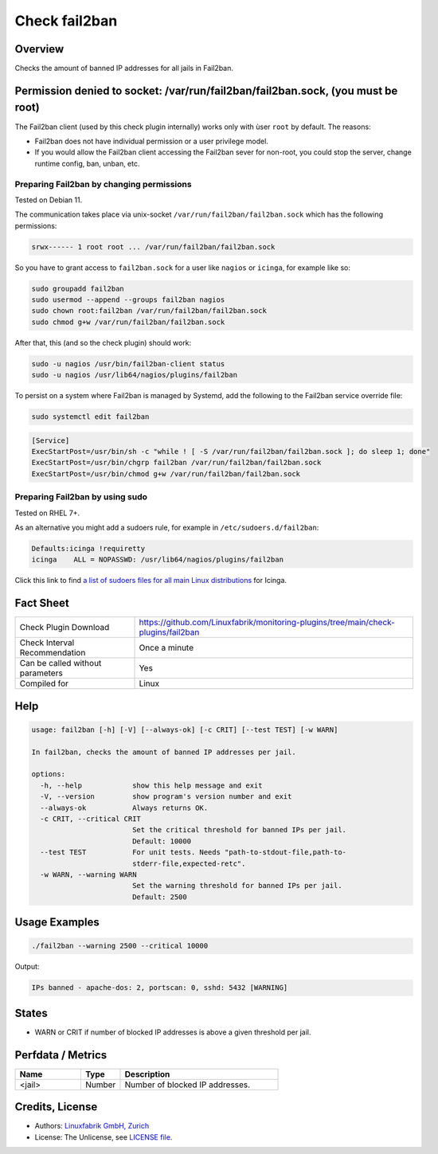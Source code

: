 Check fail2ban
==============

Overview
--------

Checks the amount of banned IP addresses for all jails in Fail2ban.


Permission denied to socket: /var/run/fail2ban/fail2ban.sock, (you must be root)
--------------------------------------------------------------------------------

The Fail2ban client (used by this check plugin internally) works only with ùser ``root`` by default. The reasons:

* Fail2ban does not have individual permission or a user privilege model.
* If you would allow the Fail2ban client accessing the Fail2ban sever for non-root, you could stop the server, change runtime config, ban, unban, etc.


Preparing Fail2ban by changing permissions
~~~~~~~~~~~~~~~~~~~~~~~~~~~~~~~~~~~~~~~~~~

Tested on Debian 11.

The communication takes place via unix-socket ``/var/run/fail2ban/fail2ban.sock`` which has the following permissions:

.. code-block:: text

    srwx------ 1 root root ... /var/run/fail2ban/fail2ban.sock

So you have to grant access to ``fail2ban.sock`` for a user like ``nagios`` or ``icinga``, for example like so:

.. code-block:: bash

    sudo groupadd fail2ban
    sudo usermod --append --groups fail2ban nagios
    sudo chown root:fail2ban /var/run/fail2ban/fail2ban.sock
    sudo chmod g+w /var/run/fail2ban/fail2ban.sock

After that, this (and so the check plugin) should work:

.. code-block:: bash

    sudo -u nagios /usr/bin/fail2ban-client status
    sudo -u nagios /usr/lib64/nagios/plugins/fail2ban

To persist on a system where Fail2ban is managed by Systemd, add the following to the Fail2ban service override file:

.. code-block:: bash

    sudo systemctl edit fail2ban

.. code-block:: text

    [Service]
    ExecStartPost=/usr/bin/sh -c "while ! [ -S /var/run/fail2ban/fail2ban.sock ]; do sleep 1; done"
    ExecStartPost=/usr/bin/chgrp fail2ban /var/run/fail2ban/fail2ban.sock
    ExecStartPost=/usr/bin/chmod g+w /var/run/fail2ban/fail2ban.sock


Preparing Fail2ban by using sudo
~~~~~~~~~~~~~~~~~~~~~~~~~~~~~~~~

Tested on RHEL 7+.

As an alternative you might add a sudoers rule, for example in ``/etc/sudoers.d/fail2ban``:

.. code-block:: text

    Defaults:icinga !requiretty
    icinga    ALL = NOPASSWD: /usr/lib64/nagios/plugins/fail2ban

Click this link to find `a list of sudoers files for all main Linux distributions <https://github.com/Linuxfabrik/monitoring-plugins/tree/main/assets/sudoers>`_ for Icinga.


Fact Sheet
----------

.. csv-table::
    :widths: 30, 70
    
    "Check Plugin Download",                "https://github.com/Linuxfabrik/monitoring-plugins/tree/main/check-plugins/fail2ban"
    "Check Interval Recommendation",        "Once a minute"
    "Can be called without parameters",     "Yes"
    "Compiled for",                         "Linux"


Help
----

.. code-block:: text

    usage: fail2ban [-h] [-V] [--always-ok] [-c CRIT] [--test TEST] [-w WARN]

    In fail2ban, checks the amount of banned IP addresses per jail.

    options:
      -h, --help            show this help message and exit
      -V, --version         show program's version number and exit
      --always-ok           Always returns OK.
      -c CRIT, --critical CRIT
                            Set the critical threshold for banned IPs per jail.
                            Default: 10000
      --test TEST           For unit tests. Needs "path-to-stdout-file,path-to-
                            stderr-file,expected-retc".
      -w WARN, --warning WARN
                            Set the warning threshold for banned IPs per jail.
                            Default: 2500


Usage Examples
--------------

.. code-block:: bash

    ./fail2ban --warning 2500 --critical 10000
    
Output:

.. code-block:: text

    IPs banned - apache-dos: 2, portscan: 0, sshd: 5432 [WARNING]


States
------

* WARN or CRIT if number of blocked IP addresses is above a given threshold per jail.


Perfdata / Metrics
------------------

.. csv-table::
    :widths: 25, 15, 60
    :header-rows: 1

    Name,                                       Type,               Description                                           
    <jail>,                                     Number,             Number of blocked IP addresses.


Credits, License
----------------

* Authors: `Linuxfabrik GmbH, Zurich <https://www.linuxfabrik.ch>`_
* License: The Unlicense, see `LICENSE file <https://unlicense.org/>`_.
